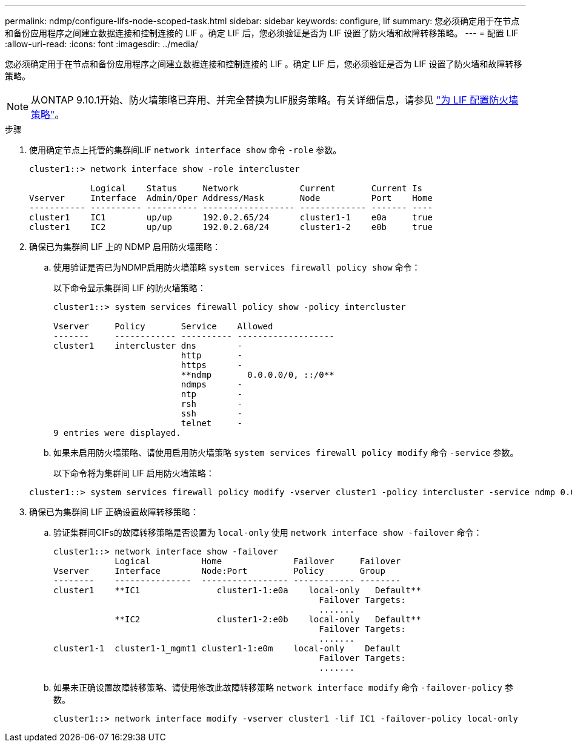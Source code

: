 ---
permalink: ndmp/configure-lifs-node-scoped-task.html 
sidebar: sidebar 
keywords: configure, lif 
summary: 您必须确定用于在节点和备份应用程序之间建立数据连接和控制连接的 LIF 。确定 LIF 后，您必须验证是否为 LIF 设置了防火墙和故障转移策略。 
---
= 配置 LIF
:allow-uri-read: 
:icons: font
:imagesdir: ../media/


[role="lead"]
您必须确定用于在节点和备份应用程序之间建立数据连接和控制连接的 LIF 。确定 LIF 后，您必须验证是否为 LIF 设置了防火墙和故障转移策略。


NOTE: 从ONTAP 9.10.1开始、防火墙策略已弃用、并完全替换为LIF服务策略。有关详细信息，请参见 link:../networking/configure_firewall_policies_for_lifs.html["为 LIF 配置防火墙策略"]。

.步骤
. 使用确定节点上托管的集群间LIF `network interface show` 命令 `-role` 参数。
+
[listing]
----
cluster1::> network interface show -role intercluster

            Logical    Status     Network            Current       Current Is
Vserver     Interface  Admin/Oper Address/Mask       Node          Port    Home
----------- ---------- ---------- ------------------ ------------- ------- ----
cluster1    IC1        up/up      192.0.2.65/24      cluster1-1    e0a     true
cluster1    IC2        up/up      192.0.2.68/24      cluster1-2    e0b     true
----
. 确保已为集群间 LIF 上的 NDMP 启用防火墙策略：
+
.. 使用验证是否已为NDMP启用防火墙策略 `system services firewall policy show` 命令：
+
以下命令显示集群间 LIF 的防火墙策略：

+
[listing]
----
cluster1::> system services firewall policy show -policy intercluster

Vserver     Policy       Service    Allowed
-------     ------------ ---------- -------------------
cluster1    intercluster dns        -
                         http       -
                         https      -
                         **ndmp       0.0.0.0/0, ::/0**
                         ndmps      -
                         ntp        -
                         rsh        -
                         ssh        -
                         telnet     -
9 entries were displayed.
----
.. 如果未启用防火墙策略、请使用启用防火墙策略 `system services firewall policy modify` 命令 `-service` 参数。
+
以下命令将为集群间 LIF 启用防火墙策略：

+
[listing]
----
cluster1::> system services firewall policy modify -vserver cluster1 -policy intercluster -service ndmp 0.0.0.0/0
----


. 确保已为集群间 LIF 正确设置故障转移策略：
+
.. 验证集群间CIFs的故障转移策略是否设置为 `local-only` 使用 `network interface show -failover` 命令：
+
[listing]
----
cluster1::> network interface show -failover
            Logical          Home              Failover     Failover
Vserver     Interface        Node:Port         Policy       Group
--------    ---------------  ----------------- ------------ --------
cluster1    **IC1               cluster1-1:e0a    local-only   Default**
                                                    Failover Targets:
                                                    .......
            **IC2               cluster1-2:e0b    local-only   Default**
                                                    Failover Targets:
                                                    .......
cluster1-1  cluster1-1_mgmt1 cluster1-1:e0m    local-only    Default
                                                    Failover Targets:
                                                    .......
----
.. 如果未正确设置故障转移策略、请使用修改此故障转移策略 `network interface modify` 命令 `-failover-policy` 参数。
+
[listing]
----
cluster1::> network interface modify -vserver cluster1 -lif IC1 -failover-policy local-only
----



